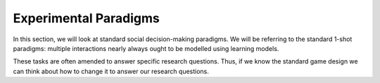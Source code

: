 Experimental Paradigms
*************

.. _Mengel, 2017: https://core.ac.uk/download/pdf/96933676.pdf
.. _Zelmer, 2003: https://link.springer.com/content/pdf/10.1023/A:1026277420119.pdf
.. _Camerer, 2011: https://psycnet.apa.org/record/2003-06054-000
.. _Yamagishi, 2009: https://www.pnas.org/doi/10.1073/pnas.0900636106#:~:text=The%20rejection%20rate%20in%20the%20standard%20ultimatum%20game%20(48.65%25),private%20impunity%20game%20(33.78%25).
.. _Houser, Schunk, & Winter, 2006: https://www.econstor.eu/bitstream/10419/104198/1/lmu-mdp_2006-38.pdf
.. _van Baar, Chang, & Sanfey, 2019: https://www.nature.com/articles/s41467-019-09161-6#Sec10
.. _van Baar et al., 2020: https://link.springer.com/content/pdf/10.1038/s41598-020-74818-y.pdf
.. _Bosman & Winden, 2000: https://www.econstor.eu/bitstream/10419/85447/1/99039.pdf
.. _Bosman & Winden, 2002: https://www.sciencedirect.com/science/article/pii/S0167487010000887#s0155

.. article-info::
    :avatar: dnl_plastic.png
    :avatar-link: https://www.decisionneurosciencelab.com/
    :author: Elijah Galvan
    :date: September 1, 2023
    :read-time: 10 min read
    :class-container: sd-p-2 sd-outline-muted sd-rounded-1

In this section, we will look at standard social decision-making paradigms. 
We will be referring to the standard 1-shot paradigms: multiple interactions nearly always ought to be modelled using learning models. 

These tasks are often amended to answer specific research questions. 
Thus, if we know the standard game design we can think about how to change it to answer our research questions.


.. dropdown:: Prisoner's Dilemma

    .. tab-set::

        .. tab-item:: Task Design

            .. figure:: pd_gif.gif
                :figwidth: 100%
                :align: center
            
            Both Players make a simaltaneous decision about whether to cooperate or defect. 
            If both players cooperate, they usually receive a nice payout. 
            If one player cooperates and the other defects, the defector receives a much larger payout than the cooperator. 
            However, if both players defect, they both get nothing. 

        .. tab-item:: Experimental Variables
            
            .. grid:: 2
                
                .. grid-item-card:: Independant Variables
                    :columns: 12

                    * None

                .. grid-item-card:: Constants
                    :columns: 12

                    * Cooperate-Cooperate Outcome 
                    * Cooperate-Defect Outcome
                    * Defect-Cooperate Outcome
                    * Defect-Defect Outcome

                .. grid-item-card:: Dependant Variables
                    :columns: 12

                    * Cooperation Decision

        .. tab-item:: Typical Behaivor

            * 37% of the time people cooperate (`Mengel, 2017`_)
            * What causes defection is debated - risk and temptation are difficult to disentangle in this situation
            * Almost unusable for our purposes due to the fact that it is a risky choice and not many variables can be manipulated - often used in an iterated design to study strategic decision-making

        .. tab-item:: Notable Variants

            1. Asymetric Costs/Benefits
            2. Sequential Decision-Making

.. dropdown:: Public Goods Game

    .. tab-set::

        .. tab-item:: Task Design

            .. figure:: pgg_gif.gif
                :figwidth: 100%
                :align: center

            All Players receive an Endowment (money given by the experimenter to use in the game) and make a simaltaneous decision about how much to contribute to a community pot. 
            The community pot is multiplied and equally distributed among all players, regardless of contribution. 
            Payouts are the sum of money not contributed to the community pot and money received from the community pot.

        .. tab-item:: Experimental Variables

            .. grid:: 2

                .. grid-item-card:: Independant Variables
                    :columns: 12

                    * None

                .. grid-item-card:: Constants
                    :columns: 12

                    * Community Pot Multiplier
                    * Endowment Amounts

                .. grid-item-card:: Dependant Variables
                    :columns: 12

                    * Contribution Amount (Individual)
                    * Total Wealth (Group)

        .. tab-item:: Typical Behavior

            * Most people give at least something, average giving behavior is 37.7% of the Endowment (`Zelmer, 2003`_)
            * Considered to measure cooperation
            * To use in utility modeling, it may require this game be played sequentially to make this a non-risky choice - more often used in repeated interactions to study group-level dynamics (i.e. Total Wealth accumulated over a certain number of trials)

        .. tab-item:: Notable Variants

            1. Asymetric Costs/Benefits
            2. Asymetric Endowments
            3. Earned Endowments
            4. Minimum Combined Contributions
            5. Sequential Decision-Making

.. dropdown:: Ultimatum Game 

    .. tab-set::

        .. tab-item:: Task Design

            .. figure:: ug_gif.gif
                :figwidth: 100%
                :align: center

            The Proposer receives an Endowment and makes an Ultimatum Offer to the Responder. 
            The Responder decides to accept the Ultimatum Offer - in which case both players receive the division according to the Ultimatum - or reject it - in which case both players receive nothing.

        .. tab-item:: Experimental Variables

            .. grid:: 2

                .. grid-item:: **Proposer**
                
                    .. grid-item-card:: Independant Variables
                        :columns: 12

                        * None

                    .. grid-item-card:: Constants
                        :columns: 12

                        * Endowment Amount

                    .. grid-item-card:: Dependant Variables
                        :columns: 12

                        * Offer Amount

                .. grid-item:: **Responder**
                
                    .. grid-item-card:: Independant Variables
                        :columns: 12

                        * Offer Amount

                    .. grid-item-card:: Constants
                        :columns: 12

                        * Endowment Amount

                    .. grid-item-card:: Dependant Variables
                        :columns: 12

                        * Ultimatum Response

        .. tab-item:: Typical Behavior

            .. grid:: 2

                .. grid-item-card:: Proposer
                    :columns: 12

                    * Most proposers offer around 40% of the Endowment (`Camerer, 2011`_)
                    * Ultimatums reflect first order-beliefs and thus, Proposing Behavior consider to measure Strategic Bargaining

                .. grid-item-card:: Responder
                    :columns: 12
                    
                    * 99% of people accept Ultimatums of 50% of the Endowment, 90% of people accept Ultimatums of 40% of the Endowment
                    * 65% of people accept Ultimatums of 30% of the Endowment
                    * 50% of people accept Ultimatums of 20% of the Endowment
                    * 70% of people accept Ultimatums 10% of Endomment
                    * Responses measure tolerance of unfairness

        .. tab-item:: Notable Variants

            1. Offer Game
            2. Demand Game
            3. Three-Player Ultimatum Game
            4. Proposer's Endowment
            5. Earned Endowment

.. dropdown:: Dictator Game

    .. tab-set::

        .. tab-item:: Task Design

            .. figure:: dg_gif.gif
                :figwidth: 100%
                :align: center

        .. tab-item:: Experimental Variables

            .. grid:: 2

                .. grid-item-card:: Independant Variables
                    :columns: 12

                    * None

                .. grid-item-card:: Constants
                    :columns: 12

                    * Endowment Amount

                .. grid-item-card:: Dependant Variables
                    :columns: 12

                    * Given Amount

        .. tab-item:: Typical Behavior

            * Most Dictators offer around 20-30% of the Endowment (`Camerer, 2011`_)
            * Given Amount is taken as measure of fairness or altruism

        .. tab-item:: Notable Variants
            
            1. Impunity Game
            2. Taking Game
            3. Three-Player Dictator Game
            4. Earned Roles
            5. Earned Endowment

.. dropdown:: Trust Game

    .. tab-set::

        .. tab-item:: Task Design

            .. figure:: tg_gif.gif
                :figwidth: 100%
                :align: center

            The Investor is given an Endowment. 
            They must then decide how much to invest and how much to keep for themselves. 
            Any money kept is guaranteed payout. 
            Any money invested is multiplied and given to the Trustee who must then decide how much to keep and how much to return.

        .. tab-item:: Experimental Variables

            .. grid:: 2

                .. grid-item:: **Investor**
                
                    .. grid-item-card:: Independant Variables
                        :columns: 12

                        * None

                    .. grid-item-card:: Constants
                        :columns: 12

                        * Endowment Amount
                        * Investment Multiplier

                    .. grid-item-card:: Dependant Variables
                        :columns: 12

                        * Invested Amount

                .. grid-item:: **Trustee**
                
                    .. grid-item-card:: Independant Variables
                        :columns: 12

                        * Investment Amount

                    .. grid-item-card:: Constants
                        :columns: 12

                        * Endowment Amount
                        * Investment Multiplier

                    .. grid-item-card:: Dependant Variables
                        :columns: 12

                        * Returned Amount

        .. tab-item:: Typical Behavior

            .. grid:: 2

                .. grid-item-card:: Investor
                    :columns: 12

                    * Average Investment Amount is 51.7% of the Endowment (`Houser, Schunk, & Winter, 2006`_)
                    * Investment Amount is considered a measure of Incentivized Trust- i.e. risk perception and preferences - but is also confounded with prosocial preferences

                .. grid-item-card:: Trustee
                    :columns: 12
                    
                    * Average Returned Amount is approximatley 40% of the Multiplied Investment and is generally consistent irrespective of the multiplier (`van Baar et al., 2020`_)
                    * Returned Amount is considered to be a measure of Positive Reciprocity
                    * Most people believe that the Investor expects them return 50% of the Mutliplied Investment (`van Baar, Chang, & Sanfey, 2019`_)

        .. tab-item:: Notable Variants

            1. Dishonest Salesman Game
            2. Trading Game
            3. Lending Game
            4. Earned Endowments
            5. Gain/Loss Outcomes
            6. Hidden Multiplier Trust Game

.. dropdown:: Justice Game

    .. tab-set::

        .. tab-item:: Task Design

            .. figure:: jg_gif.gif
                :figwidth: 100%
                :align: center

            Both Players are given an Endowment and the Taker is allowed to take a certain amount of the Victim's Endowment - usually a maximum of 50% of the Endowment. 
            Then, the Victim is allowed to spend a certain amount of money to destroy the Taker's money. 
            The money destroyed is usually 3 times what the Victim spent. 

        .. tab-item:: Experimental Variables

            .. grid:: 2

                .. grid-item:: **Taker**
                
                    .. grid-item-card:: Independant Variables
                        :columns: 12

                        * None

                    .. grid-item-card:: Constants
                        :columns: 12

                        * Endowment Amounts
                        * Maximum Taking Amount
                        * Maximum Destroying Amount
                        * Punishment Multiplier

                    .. grid-item-card:: Dependant Variables
                        :columns: 12

                        * Taken Amount

                .. grid-item:: **Victim**
                
                    .. grid-item-card:: Independant Variables
                        :columns: 12

                        * Taken Amount

                    .. grid-item-card:: Constants
                        :columns: 12

                        * Endowment Amounts
                        * Maximum Taking Amount
                        * Maximum Destroying Amount
                        * Punishment Multiplier

                    .. grid-item-card:: Dependant Variables
                        :columns: 12

                        * Punishment Amount

        .. tab-item:: Typical Behavior

            .. grid:: 2

                .. grid-item-card:: Taker
                    :columns: 12

                    * Average Taken Amount is 58.5% of the Victim's Endowment (`Bosman & Winden, 2000`_)
                    * Taken Amount is considered to measure risk tolerance and one's willingness to be unfair
                    * Average expected destruction rate is 24% of the Taker's Endowment (`Bosman & Winden, 2002`_)

                .. grid-item-card:: Victim
                    :columns: 12
                    
                    * Average Amount spent on Punishment is 15.6% of the Taken Amount (`Bosman & Winden, 2002`_)
                    * Punishment Amount is considered to measure tolerance for unfairness

        .. tab-item:: Notable Variants

            1. Three-Player Justice Game
            2. Three-Player Compensation Game
            3. Earned Endowments
            4. Asymetric Endowments
            5. Earned Roles
